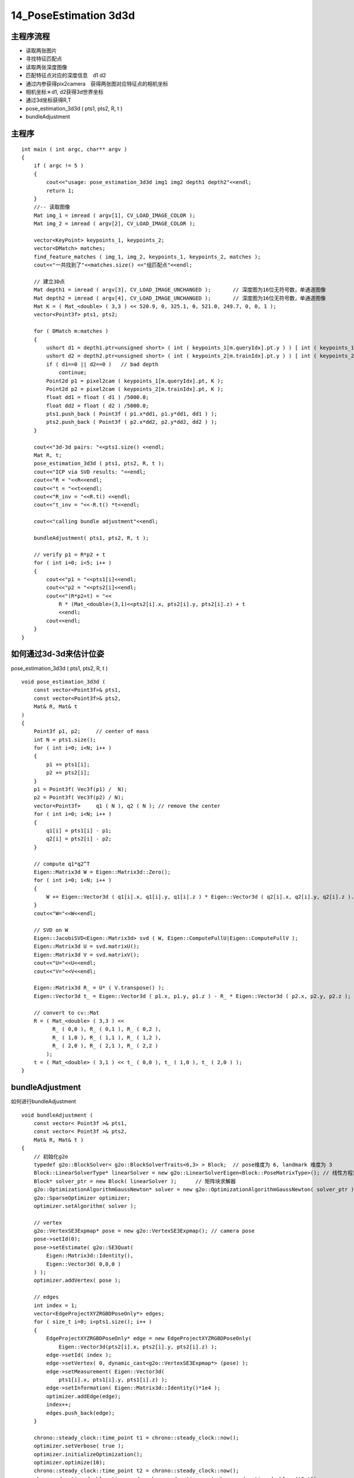 14_PoseEstimation 3d3d
=========================

主程序流程
-------------------------------------------

- 读取两张图片
 
- 寻找特征匹配点
 
- 读取两张深度图像
 
- 匹配特征点对应的深度信息　d1 d2
 
- 通过内参获得pix2camera　获得两张图对应特征点的相机坐标
 
- 相机坐标＊d1, d2获得3d世界坐标
 
- 通过3d坐标获得R,T
 
- pose_estimation_3d3d ( pts1, pts2, R, t )

- bundleAdjustment

主程序
-----------------------------------------
::

  int main ( int argc, char** argv )
  {
      if ( argc != 5 )
      {
          cout<<"usage: pose_estimation_3d3d img1 img2 depth1 depth2"<<endl;
          return 1;
      }
      //-- 读取图像
      Mat img_1 = imread ( argv[1], CV_LOAD_IMAGE_COLOR );
      Mat img_2 = imread ( argv[2], CV_LOAD_IMAGE_COLOR );
  
      vector<KeyPoint> keypoints_1, keypoints_2;
      vector<DMatch> matches;
      find_feature_matches ( img_1, img_2, keypoints_1, keypoints_2, matches );
      cout<<"一共找到了"<<matches.size() <<"组匹配点"<<endl;
  
      // 建立3D点
      Mat depth1 = imread ( argv[3], CV_LOAD_IMAGE_UNCHANGED );       // 深度图为16位无符号数，单通道图像
      Mat depth2 = imread ( argv[4], CV_LOAD_IMAGE_UNCHANGED );       // 深度图为16位无符号数，单通道图像
      Mat K = ( Mat_<double> ( 3,3 ) << 520.9, 0, 325.1, 0, 521.0, 249.7, 0, 0, 1 );
      vector<Point3f> pts1, pts2;
  
      for ( DMatch m:matches )
      {
          ushort d1 = depth1.ptr<unsigned short> ( int ( keypoints_1[m.queryIdx].pt.y ) ) [ int ( keypoints_1[m.queryIdx].pt.x ) ];
          ushort d2 = depth2.ptr<unsigned short> ( int ( keypoints_2[m.trainIdx].pt.y ) ) [ int ( keypoints_2[m.trainIdx].pt.x ) ];
          if ( d1==0 || d2==0 )   // bad depth
              continue;
          Point2d p1 = pixel2cam ( keypoints_1[m.queryIdx].pt, K );
          Point2d p2 = pixel2cam ( keypoints_2[m.trainIdx].pt, K );
          float dd1 = float ( d1 ) /5000.0;
          float dd2 = float ( d2 ) /5000.0;
          pts1.push_back ( Point3f ( p1.x*dd1, p1.y*dd1, dd1 ) );
          pts2.push_back ( Point3f ( p2.x*dd2, p2.y*dd2, dd2 ) );
      }
  
      cout<<"3d-3d pairs: "<<pts1.size() <<endl;
      Mat R, t;
      pose_estimation_3d3d ( pts1, pts2, R, t );
      cout<<"ICP via SVD results: "<<endl;
      cout<<"R = "<<R<<endl;
      cout<<"t = "<<t<<endl;
      cout<<"R_inv = "<<R.t() <<endl;
      cout<<"t_inv = "<<-R.t() *t<<endl;
  
      cout<<"calling bundle adjustment"<<endl;
  
      bundleAdjustment( pts1, pts2, R, t );
  
      // verify p1 = R*p2 + t
      for ( int i=0; i<5; i++ )
      {
          cout<<"p1 = "<<pts1[i]<<endl;
          cout<<"p2 = "<<pts2[i]<<endl;
          cout<<"(R*p2+t) = "<<
              R * (Mat_<double>(3,1)<<pts2[i].x, pts2[i].y, pts2[i].z) + t
              <<endl;
          cout<<endl;
      }
  }

如何通过3d-3d来估计位姿
----------------------------------------------------
pose_estimation_3d3d ( pts1, pts2, R, t )

::

 void pose_estimation_3d3d (
     const vector<Point3f>& pts1,
     const vector<Point3f>& pts2,
     Mat& R, Mat& t
 )
 {
     Point3f p1, p2;     // center of mass
     int N = pts1.size();
     for ( int i=0; i<N; i++ )
     {
         p1 += pts1[i];
         p2 += pts2[i];
     }
     p1 = Point3f( Vec3f(p1) /  N);
     p2 = Point3f( Vec3f(p2) / N);
     vector<Point3f>     q1 ( N ), q2 ( N ); // remove the center
     for ( int i=0; i<N; i++ )
     {
         q1[i] = pts1[i] - p1;
         q2[i] = pts2[i] - p2;
     }
 
     // compute q1*q2^T
     Eigen::Matrix3d W = Eigen::Matrix3d::Zero();
     for ( int i=0; i<N; i++ )
     {
         W += Eigen::Vector3d ( q1[i].x, q1[i].y, q1[i].z ) * Eigen::Vector3d ( q2[i].x, q2[i].y, q2[i].z ).transpose();
     }
     cout<<"W="<<W<<endl;
 
     // SVD on W
     Eigen::JacobiSVD<Eigen::Matrix3d> svd ( W, Eigen::ComputeFullU|Eigen::ComputeFullV );
     Eigen::Matrix3d U = svd.matrixU();
     Eigen::Matrix3d V = svd.matrixV();
     cout<<"U="<<U<<endl;
     cout<<"V="<<V<<endl;
 
     Eigen::Matrix3d R_ = U* ( V.transpose() );
     Eigen::Vector3d t_ = Eigen::Vector3d ( p1.x, p1.y, p1.z ) - R_ * Eigen::Vector3d ( p2.x, p2.y, p2.z );
 
     // convert to cv::Mat
     R = ( Mat_<double> ( 3,3 ) <<
           R_ ( 0,0 ), R_ ( 0,1 ), R_ ( 0,2 ),
           R_ ( 1,0 ), R_ ( 1,1 ), R_ ( 1,2 ),
           R_ ( 2,0 ), R_ ( 2,1 ), R_ ( 2,2 )
         );
     t = ( Mat_<double> ( 3,1 ) << t_ ( 0,0 ), t_ ( 1,0 ), t_ ( 2,0 ) );
 }
 

bundleAdjustment
--------------------------------
如何进行bundleAdjustment

::

 void bundleAdjustment (
     const vector< Point3f >& pts1,
     const vector< Point3f >& pts2,
     Mat& R, Mat& t )
 {
     // 初始化g2o
     typedef g2o::BlockSolver< g2o::BlockSolverTraits<6,3> > Block;  // pose维度为 6, landmark 维度为 3
     Block::LinearSolverType* linearSolver = new g2o::LinearSolverEigen<Block::PoseMatrixType>(); // 线性方程求解器
     Block* solver_ptr = new Block( linearSolver );      // 矩阵块求解器
     g2o::OptimizationAlgorithmGaussNewton* solver = new g2o::OptimizationAlgorithmGaussNewton( solver_ptr );
     g2o::SparseOptimizer optimizer;
     optimizer.setAlgorithm( solver );
 
     // vertex
     g2o::VertexSE3Expmap* pose = new g2o::VertexSE3Expmap(); // camera pose
     pose->setId(0);
     pose->setEstimate( g2o::SE3Quat(
         Eigen::Matrix3d::Identity(),
         Eigen::Vector3d( 0,0,0 )
     ) );
     optimizer.addVertex( pose );
 
     // edges
     int index = 1;
     vector<EdgeProjectXYZRGBDPoseOnly*> edges;
     for ( size_t i=0; i<pts1.size(); i++ )
     {
         EdgeProjectXYZRGBDPoseOnly* edge = new EdgeProjectXYZRGBDPoseOnly(
             Eigen::Vector3d(pts2[i].x, pts2[i].y, pts2[i].z) );
         edge->setId( index );
         edge->setVertex( 0, dynamic_cast<g2o::VertexSE3Expmap*> (pose) );
         edge->setMeasurement( Eigen::Vector3d(
             pts1[i].x, pts1[i].y, pts1[i].z) );
         edge->setInformation( Eigen::Matrix3d::Identity()*1e4 );
         optimizer.addEdge(edge);
         index++;
         edges.push_back(edge);
     }
 
     chrono::steady_clock::time_point t1 = chrono::steady_clock::now();
     optimizer.setVerbose( true );
     optimizer.initializeOptimization();
     optimizer.optimize(10);
     chrono::steady_clock::time_point t2 = chrono::steady_clock::now();
     chrono::duration<double> time_used = chrono::duration_cast<chrono::duration<double>>(t2-t1);
     cout<<"optimization costs time: "<<time_used.count()<<" seconds."<<endl;
 
     cout<<endl<<"after optimization:"<<endl;
     cout<<"T="<<endl<<Eigen::Isometry3d( pose->estimate() ).matrix()<<endl;
 
 }
 
  
图优化定义图的边　g2o edge 
------------------------------
::

  class EdgeProjectXYZRGBDPoseOnly : public g2o::BaseUnaryEdge<3, Eigen::Vector3d, g2o::VertexSE3Expmap>
  {
  public:
      EIGEN_MAKE_ALIGNED_OPERATOR_NEW;
      EdgeProjectXYZRGBDPoseOnly( const Eigen::Vector3d& point ) : _point(point) {}
  
      virtual void computeError()
      {
          const g2o::VertexSE3Expmap* pose = static_cast<const g2o::VertexSE3Expmap*> ( _vertices[0] );
          // measurement is p, point is p'
          _error = _measurement - pose->estimate().map( _point );
      }
  
      virtual void linearizeOplus()
      {
          g2o::VertexSE3Expmap* pose = static_cast<g2o::VertexSE3Expmap *>(_vertices[0]);
          g2o::SE3Quat T(pose->estimate());
          Eigen::Vector3d xyz_trans = T.map(_point);
          double x = xyz_trans[0];
          double y = xyz_trans[1];
          double z = xyz_trans[2];
  
          _jacobianOplusXi(0,0) = 0;
          _jacobianOplusXi(0,1) = -z;
          _jacobianOplusXi(0,2) = y;
          _jacobianOplusXi(0,3) = -1;
          _jacobianOplusXi(0,4) = 0;
          _jacobianOplusXi(0,5) = 0;
  
          _jacobianOplusXi(1,0) = z;
          _jacobianOplusXi(1,1) = 0;
          _jacobianOplusXi(1,2) = -x;
          _jacobianOplusXi(1,3) = 0;
          _jacobianOplusXi(1,4) = -1;
          _jacobianOplusXi(1,5) = 0;
  
          _jacobianOplusXi(2,0) = -y;
          _jacobianOplusXi(2,1) = x;
          _jacobianOplusXi(2,2) = 0;
          _jacobianOplusXi(2,3) = 0;
          _jacobianOplusXi(2,4) = 0;
          _jacobianOplusXi(2,5) = -1;
      }
  
      bool read ( istream& in ) {}
      bool write ( ostream& out ) const {}
  protected:
      Eigen::Vector3d _point;
  };

